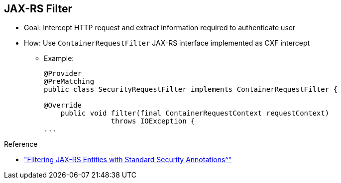 :scrollbar:
:data-uri:

:linkattrs:

== JAX-RS Filter

- Goal: Intercept HTTP request and extract information required to authenticate user
- How: Use `ContainerRequestFilter` JAX-RS interface implemented as CXF intercept

* Example:
+
[source,text]
----
@Provider
@PreMatching
public class SecurityRequestFilter implements ContainerRequestFilter {

@Override
    public void filter(final ContainerRequestContext requestContext)
                throws IOException {
...
----

.Reference

* link:http://blog.dejavu.sk/2014/02/04/filtering-jax-rs-entities-with-standard-security-annotations/["Filtering JAX-RS Entities with Standard Security Annotations^"]

ifdef::showscript[]

Transcript:

Starting with version 2.0, the JAX-RS specification proposes in the specification a filter that is an interceptor executed on the container side and used to extract the content of the HTTP request.

To make this filter available, you implement the Java interface `ContainerRequestFilter` containing one method to override `filter`. This method gets the `ContainerRequestContext` object, from which you can access the HTTP headers or parameters and call the Java class responsible for authenticating the user.

You can bind the filter globally to all resources, or assign it to a specific resource by declaring the `@NameBinding` annotation. To apply the filter at a prematch extension point--that is, before any matching request has been performed by the JAX-RS runtime--you must annotate the filter with a `@PreMatching` annotation.

To inform the framework that the filter must be discovered at runtime and loaded, either use the `@Provider` annotation or, for example, register the class on the `JAXRSServerFactoryBean`.

In case of failure, use the `ContainerRequestContext` object to specify the HTTP return code to return a customized message.

endif::showscript[]
